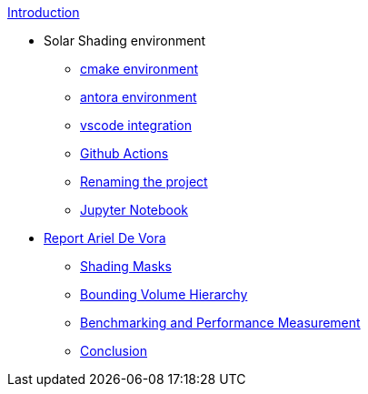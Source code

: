 .xref:index.adoc[Introduction]
* Solar Shading environment
** xref:cmake.adoc[cmake environment]
** xref:antora.adoc[antora environment]
** xref:vscode.adoc[vscode integration]
** xref:githubactions.adoc[Github Actions]
** xref:rename.adoc[Renaming the project]
** xref:jupyter.adoc[Jupyter Notebook]
* xref:devora/introduction.adoc[Report Ariel De Vora]
** xref:devora/chap1.adoc[Shading Masks]
** xref:devora/chap2.adoc[Bounding Volume Hierarchy]
** xref:devora/chap3.adoc[Benchmarking and Performance Measurement]
** xref:devora/conclusion.adoc[Conclusion]